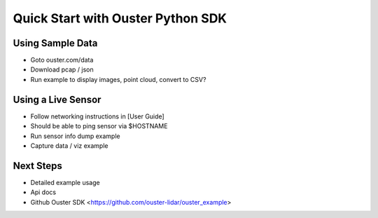 ==================================
Quick Start with Ouster Python SDK
==================================

.. todo::
   Fill out this section


Using Sample Data
=================

- Goto ouster.com/data
- Download pcap / json
- Run example to display images, point cloud, convert to CSV?


Using a Live Sensor
===================

- Follow networking instructions in [User Guide]
- Should be able to ping sensor via $HOSTNAME
- Run sensor info dump example
- Capture data / viz example


Next Steps
==========

- Detailed example usage
- Api docs
- Github Ouster SDK <https://github.com/ouster-lidar/ouster_example>

